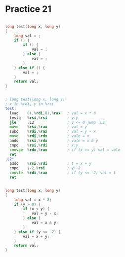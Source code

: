 #+AUTHOR: Fei Li
#+EMAIL: wizard@pursuetao.com
* Practice 21

  #+BEGIN_SRC c

  long test(long x, long y)
  {
      long val = ;
      if () {
          if () {
              val = ;
          } else {
              val = ;
          }
      } else if () {
          val = ;
      }
      return val;
  }
  
  #+END_SRC


  #+BEGIN_SRC asm
  
  ; long test(long x, long y)
  ; x in %rdi, y in %rsi
  test:
    leaq    0(,%rdi,8),%rax   ; val = x * 8
    testq   %rsi,%rsi         ; y:y
    jle     .L2               ; y <= 0 jump .L2
    movq    %rsi,%rax         ; val = y
    subq    %rdi,%rax         ; val = y - x
    movq    %rdi,%rdx         ; vale = x
    andq    %rsi,%rdx         ; vale = x & y
    cmpq    %rsi,%rdi         ; x:y
    cmovge  %rdx,%rax         ; if (x >= y) val = vale
    ret
  .L2:
    addq    %rsi,%rdi         ; t = x + y
    cmpq    $-2,%rsi          ; y:-2
    cmovle  %rdi,%rax         ; if (y <= -2) val = t
    ret
  
  #+END_SRC


  #+BEGIN_SRC c

  long test(long x, long y)
  {
      long val = x * 8;
      if (y > 0) {
          if (x < y) {
              val = y - x;
          } else {
              val = x & y;
          }
      } else if (y <= -2) {
          val = x + y;
      }
      return val;
  }
  
  #+END_SRC

